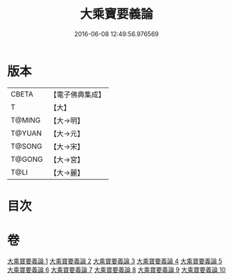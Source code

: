 #+TITLE: 大乘寶要義論 
#+DATE: 2016-06-08 12:49:56.976569

* 版本
 |     CBETA|【電子佛典集成】|
 |         T|【大】     |
 |    T@MING|【大→明】   |
 |    T@YUAN|【大→元】   |
 |    T@SONG|【大→宋】   |
 |    T@GONG|【大→宮】   |
 |      T@LI|【大→麗】   |

* 目次

* 卷
[[file:KR6o0039_001.txt][大乘寶要義論 1]]
[[file:KR6o0039_002.txt][大乘寶要義論 2]]
[[file:KR6o0039_003.txt][大乘寶要義論 3]]
[[file:KR6o0039_004.txt][大乘寶要義論 4]]
[[file:KR6o0039_005.txt][大乘寶要義論 5]]
[[file:KR6o0039_006.txt][大乘寶要義論 6]]
[[file:KR6o0039_007.txt][大乘寶要義論 7]]
[[file:KR6o0039_008.txt][大乘寶要義論 8]]
[[file:KR6o0039_009.txt][大乘寶要義論 9]]
[[file:KR6o0039_010.txt][大乘寶要義論 10]]

